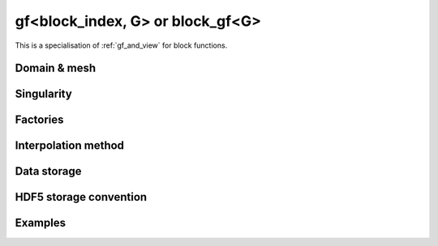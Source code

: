 .. highlight:: c

.. _gf_block: 

gf<block_index, G> or block_gf<G>
===================================================

This is a specialisation of :ref:`gf_and_view` for block functions.

 
Domain & mesh
----------------


Singularity
-------------

Factories
-------------


Interpolation method
---------------------

Data storage
---------------


HDF5 storage convention
---------------------------



Examples
---------

